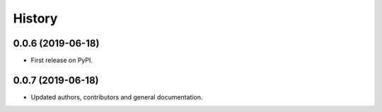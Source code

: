=======
History
=======

0.0.6 (2019-06-18)
------------------

* First release on PyPI.


0.0.7 (2019-06-18)
------------------

* Updated authors, contributors and general documentation.
